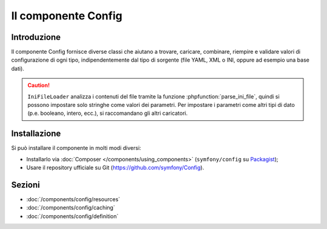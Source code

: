 .. index::
   single: Config
   single: Componenti; Config

Il componente Config
====================

Introduzione
------------

Il componente Config fornisce diverse classi che aiutano a trovare, caricare, combinare,
riempire e validare valori di configurazione di ogni tipo, indipendentemente dal tipo
di sorgente (file YAML, XML o INI, oppure ad esempio una base dati).

.. caution::

    ``IniFileLoader`` analizza i contenuti del file tramite la funzione
    :phpfunction:`parse_ini_file`, quindi si possono impostare solo
    stringhe come valori dei parametri. Per impostare i parametri come altri tipi di dato
    (p.e. booleano, intero, ecc.), si raccomandano gli altri caricatori.

Installazione
-------------

Si può installare il componente in molti modi diversi:

* Installarlo via :doc:`Composer </components/using_components>` (``symfony/config`` su `Packagist`_);
* Usare il repository ufficiale su Git (https://github.com/symfony/Config).

Sezioni
-------

* :doc:`/components/config/resources`
* :doc:`/components/config/caching`
* :doc:`/components/config/definition`

.. _Packagist: https://packagist.org/packages/symfony/config
